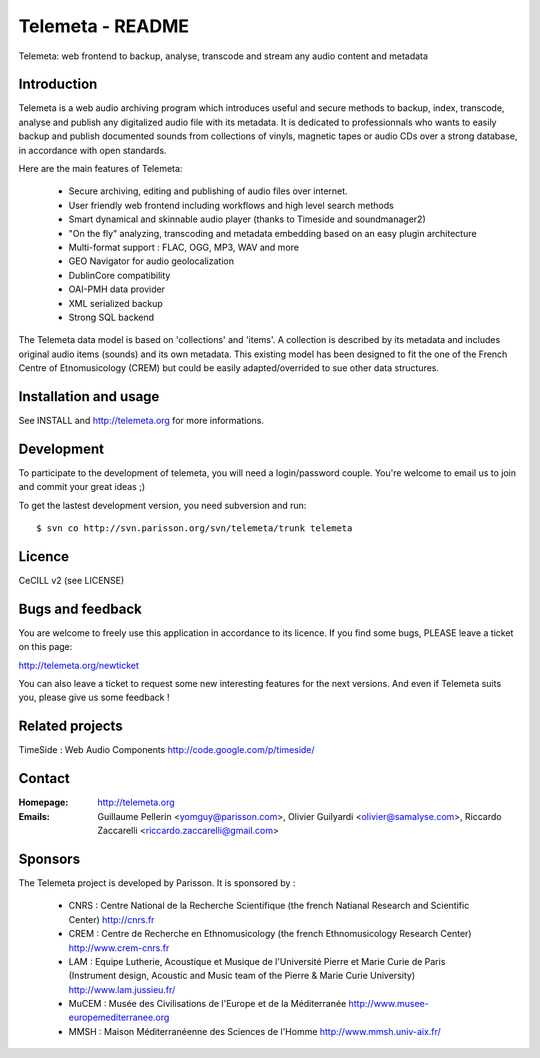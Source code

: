 =================
Telemeta - README
=================

Telemeta: web frontend to backup, analyse, transcode and stream any audio content and metadata


Introduction
============

Telemeta is a web audio archiving program which introduces useful and secure methods to
backup, index, transcode, analyse and publish any digitalized audio file with its metadata.
It is dedicated to professionnals who wants to easily backup and publish documented sounds
from collections of vinyls, magnetic tapes or audio CDs over a strong database,
in accordance with open standards.

Here are the main features of Telemeta:

    * Secure archiving, editing and publishing of audio files over internet.
    * User friendly web frontend including workflows and high level search methods
    * Smart dynamical and skinnable audio player (thanks to Timeside and soundmanager2)
    * "On the fly" analyzing, transcoding and metadata embedding based on an easy plugin architecture
    * Multi-format support : FLAC, OGG, MP3, WAV and more
    * GEO Navigator for audio geolocalization
    * DublinCore compatibility
    * OAI-PMH data provider
    * XML serialized backup
    * Strong SQL backend

The Telemeta data model is based on 'collections' and 'items'. A collection is described
by its metadata and includes original audio items (sounds) and its own metadata. This
existing model has been designed to fit the one of the French Centre of Etnomusicology (CREM)
but could be easily adapted/overrided to sue other data structures.


Installation and usage
======================

See INSTALL and http://telemeta.org for more informations.


Development
===========

To participate to the development of telemeta, you will need a login/password couple.
You're welcome to email us to join and commit your great ideas ;)

To get the lastest development version, you need subversion and run::

    $ svn co http://svn.parisson.org/svn/telemeta/trunk telemeta


Licence
=======
CeCILL v2 (see LICENSE)


Bugs and feedback
=================

You are welcome to freely use this application in accordance to its licence.
If you find some bugs, PLEASE leave a ticket on this page:

http://telemeta.org/newticket

You can also leave a ticket to request some new interesting features for the next versions.
And even if Telemeta suits you, please give us some feedback !


Related projects
================

TimeSide : Web Audio Components
http://code.google.com/p/timeside/


Contact
=======

:Homepage:    http://telemeta.org

:Emails:      Guillaume Pellerin <yomguy@parisson.com>,
              Olivier Guilyardi <olivier@samalyse.com>,
              Riccardo Zaccarelli <riccardo.zaccarelli@gmail.com>

Sponsors
========

The Telemeta project is developed by Parisson. It is sponsored by :

  * CNRS : Centre National de la Recherche Scientifique (the french Natianal Research and Scientific Center)
    http://cnrs.fr
  * CREM : Centre de Recherche en Ethnomusicology (the french Ethnomusicology Research Center)
    http://www.crem-cnrs.fr
  * LAM : Equipe Lutherie, Acoustique et Musique de l'Université Pierre et Marie Curie de Paris
    (Instrument design, Acoustic and Music team of the Pierre & Marie Curie University)
    http://www.lam.jussieu.fr/
  * MuCEM : Musée des Civilisations de l'Europe et de la Méditerranée
    http://www.musee-europemediterranee.org
  * MMSH : Maison Méditerranéenne des Sciences de l'Homme
    http://www.mmsh.univ-aix.fr/
